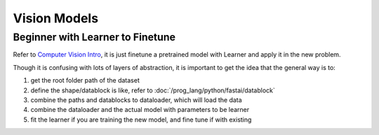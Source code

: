 Vision Models
===============================

Beginner with Learner to Finetune
---------------------------------------

Refer to `Computer Vision Intro <https://docs.fast.ai/tutorial.vision.html>`_,
it is just finetune a pretrained model with Learner and apply it in the new problem.

Though it is confusing with lots of layers of abstraction, it is important to 
get the idea that the general way is to:

1. get the root folder path of the dataset
2. define the shape/datablock is like, refer to :doc:`/prog_lang/python/fastai/datablock`
3. combine the paths and datablocks to dataloader, which will load the data
4. combine the dataloader and the actual model with parameters to be learner
5. fit the learner if you are training the new model, and fine tune if with existing